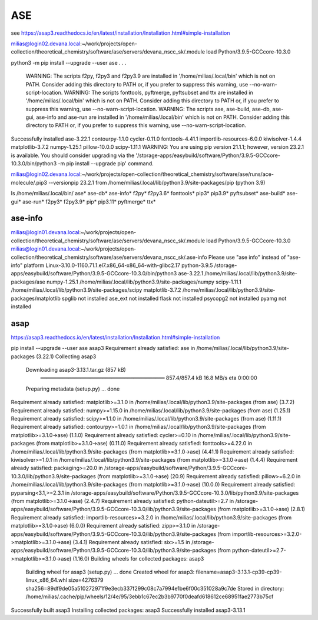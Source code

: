 ASE
===

see https://asap3.readthedocs.io/en/latest/installation/Installation.html#simple-installation

milias@login02.devana.local:~/work/projects/open-collection/theoretical_chemistry/software/ase/servers/devana_nscc_sk/.module load Python/3.9.5-GCCcore-10.3.0


python3 -m pip install --upgrade --user ase
.
.
.
  WARNING: The scripts f2py, f2py3 and f2py3.9 are installed in '/home/milias/.local/bin' which is not on PATH.
  Consider adding this directory to PATH or, if you prefer to suppress this warning, use --no-warn-script-location.
  WARNING: The scripts fonttools, pyftmerge, pyftsubset and ttx are installed in '/home/milias/.local/bin' which is not on PATH.
  Consider adding this directory to PATH or, if you prefer to suppress this warning, use --no-warn-script-location.
  WARNING: The scripts ase, ase-build, ase-db, ase-gui, ase-info and ase-run are installed in '/home/milias/.local/bin' which is not on PATH.
  Consider adding this directory to PATH or, if you prefer to suppress this warning, use --no-warn-script-location.
Successfully installed ase-3.22.1 contourpy-1.1.0 cycler-0.11.0 fonttools-4.41.1 importlib-resources-6.0.0 kiwisolver-1.4.4 matplotlib-3.7.2 numpy-1.25.1 pillow-10.0.0 scipy-1.11.1
WARNING: You are using pip version 21.1.1; however, version 23.2.1 is available.
You should consider upgrading via the '/storage-apps/easybuild/software/Python/3.9.5-GCCcore-10.3.0/bin/python3 -m pip install --upgrade pip' command.

milias@login02.devana.local:~/work/projects/open-collection/theoretical_chemistry/software/ase/runs/ace-molecule/.pip3 --versionpip 23.2.1 from /home/milias/.local/lib/python3.9/site-packages/pip (python 3.9)


ls /home/milias/.local/bin/
ase*        ase-db*   ase-info*  f2py*   f2py3.6*  fonttools*  pip3*     pip3.9*     pyftsubset*
ase-build*  ase-gui*  ase-run*   f2py3*  f2py3.9*  pip*        pip3.11*  pyftmerge*  ttx*


ase-info
~~~~~~~~
milias@login01.devana.local:~/work/projects/open-collection/theoretical_chemistry/software/ase/servers/devana_nscc_sk/.module load Python/3.9.5-GCCcore-10.3.0
milias@login01.devana.local:~/work/projects/open-collection/theoretical_chemistry/software/ase/servers/devana_nscc_sk/.ase-info    Please use "ase info" instead of "ase-info"
platform                 Linux-3.10.0-1160.71.1.el7.x86_64-x86_64-with-glibc2.17
python-3.9.5             /storage-apps/easybuild/software/Python/3.9.5-GCCcore-10.3.0/bin/python3
ase-3.22.1               /home/milias/.local/lib/python3.9/site-packages/ase
numpy-1.25.1             /home/milias/.local/lib/python3.9/site-packages/numpy
scipy-1.11.1             /home/milias/.local/lib/python3.9/site-packages/scipy
matplotlib-3.7.2         /home/milias/.local/lib/python3.9/site-packages/matplotlib
spglib                   not installed
ase_ext                  not installed
flask                    not installed
psycopg2                 not installed
pyamg                    not installed


asap
~~~~
https://asap3.readthedocs.io/en/latest/installation/Installation.html#simple-installation

pip install --upgrade --user ase asap3
Requirement already satisfied: ase in /home/milias/.local/lib/python3.9/site-packages (3.22.1)
Collecting asap3
  Downloading asap3-3.13.1.tar.gz (857 kB)
     ━━━━━━━━━━━━━━━━━━━━━━━━━━━━━━━━━━━━━━━━ 857.4/857.4 kB 16.8 MB/s eta 0:00:00
  Preparing metadata (setup.py) ... done
Requirement already satisfied: matplotlib>=3.1.0 in /home/milias/.local/lib/python3.9/site-packages (from ase) (3.7.2)
Requirement already satisfied: numpy>=1.15.0 in /home/milias/.local/lib/python3.9/site-packages (from ase) (1.25.1)
Requirement already satisfied: scipy>=1.1.0 in /home/milias/.local/lib/python3.9/site-packages (from ase) (1.11.1)
Requirement already satisfied: contourpy>=1.0.1 in /home/milias/.local/lib/python3.9/site-packages (from matplotlib>=3.1.0->ase) (1.1.0)
Requirement already satisfied: cycler>=0.10 in /home/milias/.local/lib/python3.9/site-packages (from matplotlib>=3.1.0->ase) (0.11.0)
Requirement already satisfied: fonttools>=4.22.0 in /home/milias/.local/lib/python3.9/site-packages (from matplotlib>=3.1.0->ase) (4.41.1)
Requirement already satisfied: kiwisolver>=1.0.1 in /home/milias/.local/lib/python3.9/site-packages (from matplotlib>=3.1.0->ase) (1.4.4)
Requirement already satisfied: packaging>=20.0 in /storage-apps/easybuild/software/Python/3.9.5-GCCcore-10.3.0/lib/python3.9/site-packages (from matplotlib>=3.1.0->ase) (20.9)
Requirement already satisfied: pillow>=6.2.0 in /home/milias/.local/lib/python3.9/site-packages (from matplotlib>=3.1.0->ase) (10.0.0)
Requirement already satisfied: pyparsing<3.1,>=2.3.1 in /storage-apps/easybuild/software/Python/3.9.5-GCCcore-10.3.0/lib/python3.9/site-packages (from matplotlib>=3.1.0->ase) (2.4.7)
Requirement already satisfied: python-dateutil>=2.7 in /storage-apps/easybuild/software/Python/3.9.5-GCCcore-10.3.0/lib/python3.9/site-packages (from matplotlib>=3.1.0->ase) (2.8.1)
Requirement already satisfied: importlib-resources>=3.2.0 in /home/milias/.local/lib/python3.9/site-packages (from matplotlib>=3.1.0->ase) (6.0.0)
Requirement already satisfied: zipp>=3.1.0 in /storage-apps/easybuild/software/Python/3.9.5-GCCcore-10.3.0/lib/python3.9/site-packages (from importlib-resources>=3.2.0->matplotlib>=3.1.0->ase) (3.4.1)
Requirement already satisfied: six>=1.5 in /storage-apps/easybuild/software/Python/3.9.5-GCCcore-10.3.0/lib/python3.9/site-packages (from python-dateutil>=2.7->matplotlib>=3.1.0->ase) (1.16.0)
Building wheels for collected packages: asap3
  Building wheel for asap3 (setup.py) ... done
  Created wheel for asap3: filename=asap3-3.13.1-cp39-cp39-linux_x86_64.whl size=4276379 sha256=89df9de05a510272971f9e3ecb337f299c08c7a7994e1be6f00c351028a9c7de
  Stored in directory: /home/milias/.cache/pip/wheels/12/4e/95/3ebb1c67ec2b3b9770f0deafd618612ce68951fae2773b75cf
Successfully built asap3
Installing collected packages: asap3
Successfully installed asap3-3.13.1

